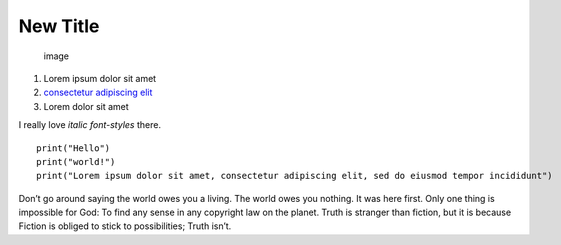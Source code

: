 New Title
=========

.. figure:: plus.png
   :alt: image

   image

1. Lorem ipsum dolor sit amet
2. `consectetur adipiscing
   elit <https://en.wikipedia.org/wiki/Lorem_ipsum>`__
3. Lorem dolor sit amet

I really love *italic font-styles* there.

::

    print("Hello")
    print("world!")
    print("Lorem ipsum dolor sit amet, consectetur adipiscing elit, sed do eiusmod tempor incididunt")

Don’t go around saying the world owes you a living. The world owes you
nothing. It was here first. Only one thing is impossible for God: To
find any sense in any copyright law on the planet. Truth is stranger
than fiction, but it is because Fiction is obliged to stick to
possibilities; Truth isn’t.
